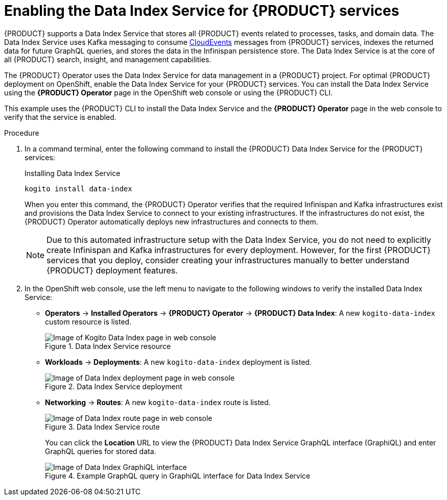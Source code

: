 [id='proc_kogito-travel-agency-enable-data-index']

= Enabling the Data Index Service for {PRODUCT} services

{PRODUCT} supports a Data Index Service that stores all {PRODUCT} events related to processes, tasks, and domain data. The Data Index Service uses Kafka messaging to consume https://cloudevents.io/[CloudEvents] messages from {PRODUCT} services, indexes the returned data for future GraphQL queries, and stores the data in the Infinispan persistence store. The Data Index Service is at the core of all {PRODUCT} search, insight, and management capabilities.

The {PRODUCT} Operator uses the Data Index Service for data management in a {PRODUCT} project. For optimal {PRODUCT} deployment on OpenShift, enable the Data Index Service for your {PRODUCT} services. You can install the Data Index Service using the *{PRODUCT} Operator* page in the OpenShift web console or using the {PRODUCT} CLI.

This example uses the {PRODUCT} CLI to install the Data Index Service and the *{PRODUCT} Operator* page in the web console to verify that the service is enabled.

.Procedure
. In a command terminal, enter the following command to install the {PRODUCT} Data Index Service for the {PRODUCT} services:
+
--
.Installing Data Index Service
[source]
----
kogito install data-index
----

When you enter this command, the {PRODUCT} Operator verifies that the required Infinispan and Kafka infrastructures exist and provisions the Data Index Service to connect to your existing infrastructures. If the infrastructures do not exist, the {PRODUCT} Operator automatically deploys new infrastructures and connects to them.

NOTE: Due to this automated infrastructure setup with the Data Index Service, you do not need to explicitly create Infinispan and Kafka infrastructures for every deployment. However, for the first {PRODUCT} services that you deploy, consider creating your infrastructures manually to better understand {PRODUCT} deployment features.

--
. In the OpenShift web console, use the left menu to navigate to the following windows to verify the installed Data Index Service:

* *Operators* -> *Installed Operators* -> *{PRODUCT} Operator* -> *{PRODUCT} Data Index*: A new `kogito-data-index` custom resource is listed.
+
.Data Index Service resource
image::kogito/openshift/kogito-ocp-data-index.png[Image of Kogito Data Index page in web console]
* *Workloads* -> *Deployments*: A new `kogito-data-index` deployment is listed.
+
.Data Index Service deployment
image::kogito/openshift/kogito-ocp-data-index-deployment.png[Image of Data Index deployment page in web console]
* *Networking* -> *Routes*: A new `kogito-data-index` route is listed.
+
--
.Data Index Service route
image::kogito/openshift/kogito-ocp-data-index-route.png[Image of Data Index route page in web console]

You can click the *Location* URL to view the {PRODUCT} Data Index Service GraphQL interface (GraphiQL) and enter GraphQL queries for stored data.

.Example GraphQL query in GraphiQL interface for Data Index Service
image::kogito/openshift/kogito-ocp-data-index-graphql.png[Image of Data Index GraphiQL interface]
--
